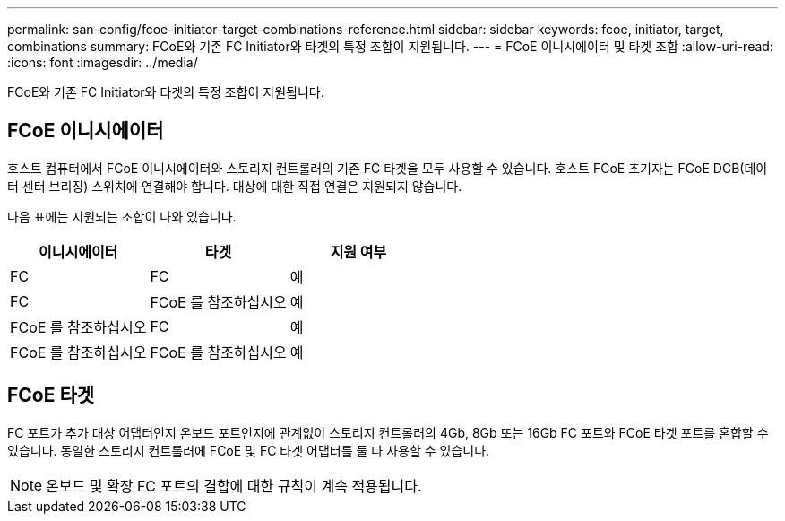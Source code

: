 ---
permalink: san-config/fcoe-initiator-target-combinations-reference.html 
sidebar: sidebar 
keywords: fcoe, initiator, target, combinations 
summary: FCoE와 기존 FC Initiator와 타겟의 특정 조합이 지원됩니다. 
---
= FCoE 이니시에이터 및 타겟 조합
:allow-uri-read: 
:icons: font
:imagesdir: ../media/


[role="lead"]
FCoE와 기존 FC Initiator와 타겟의 특정 조합이 지원됩니다.



== FCoE 이니시에이터

호스트 컴퓨터에서 FCoE 이니시에이터와 스토리지 컨트롤러의 기존 FC 타겟을 모두 사용할 수 있습니다. 호스트 FCoE 초기자는 FCoE DCB(데이터 센터 브리징) 스위치에 연결해야 합니다. 대상에 대한 직접 연결은 지원되지 않습니다.

다음 표에는 지원되는 조합이 나와 있습니다.

[cols="3*"]
|===
| 이니시에이터 | 타겟 | 지원 여부 


 a| 
FC
 a| 
FC
 a| 
예



 a| 
FC
 a| 
FCoE 를 참조하십시오
 a| 
예



 a| 
FCoE 를 참조하십시오
 a| 
FC
 a| 
예



 a| 
FCoE 를 참조하십시오
 a| 
FCoE 를 참조하십시오
 a| 
예

|===


== FCoE 타겟

FC 포트가 추가 대상 어댑터인지 온보드 포트인지에 관계없이 스토리지 컨트롤러의 4Gb, 8Gb 또는 16Gb FC 포트와 FCoE 타겟 포트를 혼합할 수 있습니다. 동일한 스토리지 컨트롤러에 FCoE 및 FC 타겟 어댑터를 둘 다 사용할 수 있습니다.

[NOTE]
====
온보드 및 확장 FC 포트의 결합에 대한 규칙이 계속 적용됩니다.

====